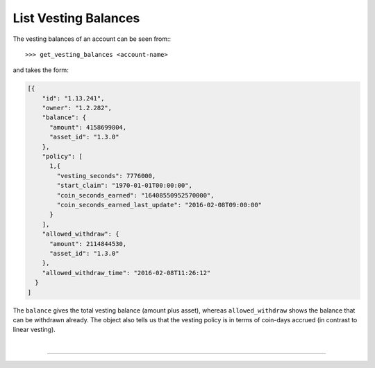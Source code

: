 
.. _list-vesting-balances:

List Vesting Balances
-------------------------

The vesting balances of an account can be seen from:::

>>> get_vesting_balances <account-name>

and takes the form:

.. code-block:: js

    [{
        "id": "1.13.241",
        "owner": "1.2.282",
        "balance": {
          "amount": 4158699804,
          "asset_id": "1.3.0"
        },
        "policy": [
          1,{
            "vesting_seconds": 7776000,
            "start_claim": "1970-01-01T00:00:00",
            "coin_seconds_earned": "16408550952570000",
            "coin_seconds_earned_last_update": "2016-02-08T09:00:00"
          }
        ],
        "allowed_withdraw": {
          "amount": 2114844530,
          "asset_id": "1.3.0"
        },
        "allowed_withdraw_time": "2016-02-08T11:26:12"
      }
    ]

The ``balance`` gives the total vesting balance (amount plus asset),
whereas ``allowed_withdraw`` shows the balance that can be withdrawn
already. The object also tells us that the vesting policy is
in terms of coin-days accrued (in contrast to linear vesting).

|

--------------------
